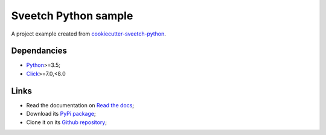 .. _Python: https://www.python.org/
.. _Click: https://click.palletsprojects.com

=====================
Sveetch Python sample
=====================

A project example created from `cookiecutter-sveetch-python <https://github.com/sveetch/cookiecutter-sveetch-python>`_.

Dependancies
************

* `Python`_>=3.5;
* `Click`_>=7.0,<8.0

Links
*****

* Read the documentation on `Read the docs <https://sveetch-python-sample.readthedocs.io/>`_;
* Download its `PyPi package <https://pypi.python.org/pypi/sveetch-python-sample>`_;
* Clone it on its `Github repository <https://github.com/sveetch/sveetch-python-sample>`_;

